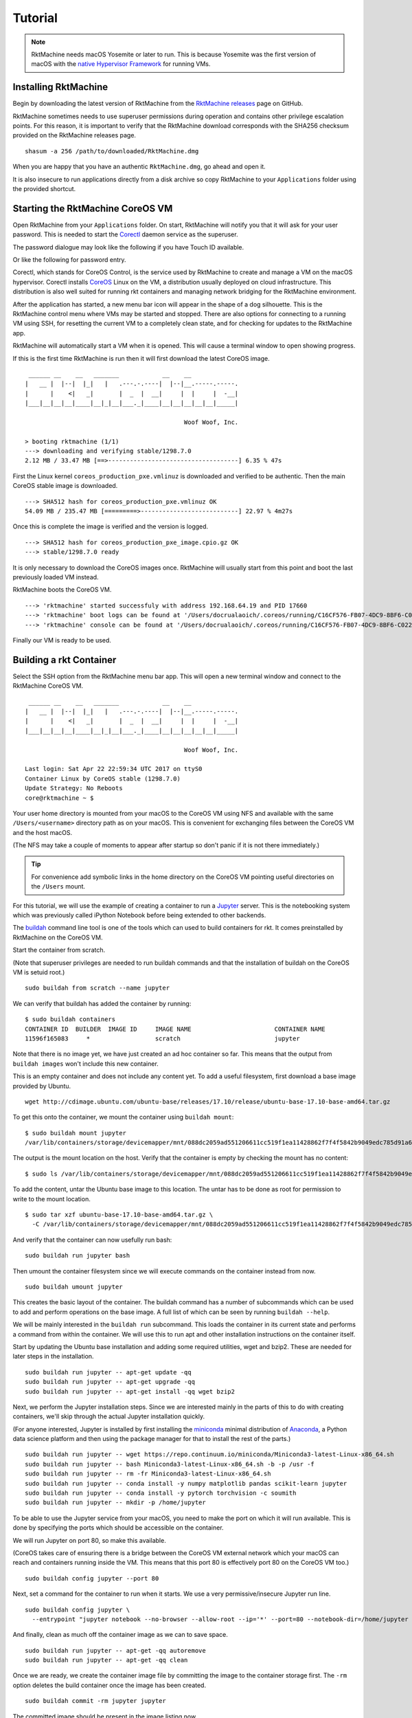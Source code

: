 .. _tutorial:

Tutorial
========
.. NOTE::
   RktMachine needs macOS Yosemite or later to run. This is because Yosemite
   was the first version of macOS with the `native Hypervisor Framework`_ for
   running VMs.

.. _native Hypervisor Framework: https://developer.apple.com/reference/hypervisor


Installing RktMachine
---------------------
Begin by downloading the latest version of RktMachine from the
`RktMachine releases`_ page on GitHub.

.. _RktMachine releases: https://github.com/woofwoofinc/rktmachine/releases

RktMachine sometimes needs to use superuser permissions during operation and
contains other privilege escalation points. For this reason, it is important
to verify that the RktMachine download corresponds with the SHA256 checksum
provided on the RktMachine releases page.

::

    shasum -a 256 /path/to/downloaded/RktMachine.dmg

When you are happy that you have an authentic ``RktMachine.dmg``, go ahead
and open it.

.. image:: assets/screenshot_dmg.png

It is also insecure to run applications directly from a disk archive so copy
RktMachine to your ``Applications`` folder using the provided shortcut.


Starting the RktMachine CoreOS VM
---------------------------------
Open RktMachine from your ``Applications`` folder. On start, RktMachine will
notify you that it will ask for your user password. This is needed to start the
Corectl_ daemon service as the superuser.

.. image:: assets/screenshot_password_alert.png

.. _Corectl: https://github.com/TheNewNormal/corectl

The password dialogue may look like the following if you have Touch ID
available.

.. image:: assets/screenshot_touch_id_prompt.png

Or like the following for password entry.

.. image:: assets/screenshot_password_prompt.png

Corectl, which stands for CoreOS Control, is the service used by RktMachine to
create and manage a VM on the macOS hypervisor. Corectl installs CoreOS_ Linux
on the VM, a distribution usually deployed on cloud infrastructure. This
distribution is also well suited for running rkt containers and managing network
bridging for the RktMachine environment.

.. _CoreOS: https://coreos.com

After the application has started, a new menu bar icon will appear in the shape
of a dog silhouette. This is the RktMachine control menu where VMs may be
started and stopped. There are also options for connecting to a running VM
using SSH, for resetting the current VM to a completely clean state, and for
checking for updates to the RktMachine app.

RktMachine will automatically start a VM when it is opened. This will cause a
terminal window to open showing progress.

If this is the first time RktMachine is run then it will first download the
latest CoreOS image.

::

     ______ __    __   _______            __    __
    |   __ |  |--|  |_|   |   .---.-.----|  |--|__.-----.-----.
    |      |    <|   _|       |  _  |  __|     |  |     |  -__|
    |___|__|__|__|____|__|_|__|___._|____|__|__|__|__|__|_____|

                                                Woof Woof, Inc.

    > booting rktmachine (1/1)
    ---> downloading and verifying stable/1298.7.0
    2.12 MB / 33.47 MB [==>------------------------------------] 6.35 % 47s

First the Linux kernel ``coreos_production_pxe.vmlinuz`` is downloaded and
verified to be authentic. Then the main CoreOS stable image is downloaded.

::

    ---> SHA512 hash for coreos_production_pxe.vmlinuz OK
    54.09 MB / 235.47 MB [=========>---------------------------] 22.97 % 4m27s

Once this is complete the image is verified and the version is logged.

::

    ---> SHA512 hash for coreos_production_pxe_image.cpio.gz OK
    ---> stable/1298.7.0 ready

It is only necessary to download the CoreOS images once. RktMachine will
usually start from this point and boot the last previously loaded VM
instead.

RktMachine boots the CoreOS VM.

::

    ---> 'rktmachine' started successfuly with address 192.168.64.19 and PID 17660
    ---> 'rktmachine' boot logs can be found at '/Users/docrualaoich/.coreos/running/C16CF576-FB07-4DC9-8BF6-C022445B31A8/log'
    ---> 'rktmachine' console can be found at '/Users/docrualaoich/.coreos/running/C16CF576-FB07-4DC9-8BF6-C022445B31A8/tty'

Finally our VM is ready to be used.


Building a rkt Container
------------------------
Select the SSH option from the RktMachine menu bar app. This will open a new
terminal window and connect to the RktMachine CoreOS VM.

::

     ______ __    __   _______            __    __
    |   __ |  |--|  |_|   |   .---.-.----|  |--|__.-----.-----.
    |      |    <|   _|       |  _  |  __|     |  |     |  -__|
    |___|__|__|__|____|__|_|__|___._|____|__|__|__|__|__|_____|

                                                Woof Woof, Inc.

    Last login: Sat Apr 22 22:59:34 UTC 2017 on ttyS0
    Container Linux by CoreOS stable (1298.7.0)
    Update Strategy: No Reboots
    core@rktmachine ~ $

Your user home directory is mounted from your macOS to the CoreOS VM using NFS
and available with the same ``/Users/<username>`` directory path as on your
macOS. This is convenient for exchanging files between the CoreOS VM and the
host macOS.

(The NFS may take a couple of moments to appear after startup so don't panic if
it is not there immediately.)

.. TIP::
   For convenience add symbolic links in the home directory on the CoreOS VM
   pointing useful directories on the ``/Users`` mount.

For this tutorial, we will use the example of creating a container to run a
Jupyter_ server. This is the notebooking system which was previously called
iPython Notebook before being extended to other backends.

.. _Jupyter: http://jupyter.org

The buildah_ command line tool is one of the tools which can used to build
containers for rkt. It comes preinstalled by RktMachine on the CoreOS VM.

.. _buildah: https://github.com/projectatomic/buildah

Start the container from scratch.

(Note that superuser privileges are needed to run buildah commands and that the
installation of buildah on the CoreOS VM is setuid root.)

::

    sudo buildah from scratch --name jupyter

We can verify that buildah has added the container by running:

::

    $ sudo buildah containers
    CONTAINER ID  BUILDER  IMAGE ID     IMAGE NAME                       CONTAINER NAME
    11596f165083     *                  scratch                          jupyter

Note that there is no image yet, we have just created an ad hoc container so
far. This means that the output from ``buildah images`` won't include this new
container.

This is an empty container and does not include any content yet. To add a useful
filesystem, first download a base image provided by Ubuntu.

::

    wget http://cdimage.ubuntu.com/ubuntu-base/releases/17.10/release/ubuntu-base-17.10-base-amd64.tar.gz

To get this onto the container, we mount the container using ``buildah mount``:

::

    $ sudo buildah mount jupyter
    /var/lib/containers/storage/devicemapper/mnt/088dc2059ad551206611cc519f1ea11428862f7f4f5842b9049edc785d91a646/rootfs

The output is the mount location on the host. Verify that the container is empty
by checking the mount has no content:

::

    $ sudo ls /var/lib/containers/storage/devicemapper/mnt/088dc2059ad551206611cc519f1ea11428862f7f4f5842b9049edc785d91a646/rootfs

To add the content, untar the Ubuntu base image to this location. The untar has
to be done as root for permission to write to the mount location.

::

    $ sudo tar xzf ubuntu-base-17.10-base-amd64.tar.gz \
      -C /var/lib/containers/storage/devicemapper/mnt/088dc2059ad551206611cc519f1ea11428862f7f4f5842b9049edc785d91a646/rootfs

And verify that the container can now usefully run bash:

::

    sudo buildah run jupyter bash

Then umount the container filesystem since we will execute commands on the
container instead from now.

::

    sudo buildah umount jupyter

This creates the basic layout of the container. The buildah command has a number
of subcommands which can be used to add and perform operations on the base
image. A full list of which can be seen by running ``buildah --help``.

We will be mainly interested in the ``buildah run`` subcommand. This loads the
container in its current state and performs a command from within the
container. We will use this to run apt and other installation instructions on
the container itself.

Start by updating the Ubuntu base installation and adding some required
utilities, wget and bzip2. These are needed for later steps in the installation.

::

    sudo buildah run jupyter -- apt-get update -qq
    sudo buildah run jupyter -- apt-get upgrade -qq
    sudo buildah run jupyter -- apt-get install -qq wget bzip2

Next, we perform the Jupyter installation steps. Since we are interested
mainly in the parts of this to do with creating containers, we'll skip through
the actual Jupyter installation quickly.

(For anyone interested, Jupyter is installed by first installing the
miniconda_ minimal distribution of Anaconda_, a Python data science platform
and then using the package manager for that to install the rest of the parts.)

.. _miniconda: https://conda.io/miniconda.html
.. _Anaconda: https://www.continuum.io

::

    sudo buildah run jupyter -- wget https://repo.continuum.io/miniconda/Miniconda3-latest-Linux-x86_64.sh
    sudo buildah run jupyter -- bash Miniconda3-latest-Linux-x86_64.sh -b -p /usr -f
    sudo buildah run jupyter -- rm -fr Miniconda3-latest-Linux-x86_64.sh
    sudo buildah run jupyter -- conda install -y numpy matplotlib pandas scikit-learn jupyter
    sudo buildah run jupyter -- conda install -y pytorch torchvision -c soumith
    sudo buildah run jupyter -- mkdir -p /home/jupyter

To be able to use the Jupyter service from your macOS, you need to make the
port on which it will run available. This is done by specifying the ports
which should be accessible on the container.

We will run Jupyter on port 80, so make this available.

(CoreOS takes care of ensuring there is a bridge between the CoreOS VM external
network which your macOS can reach and containers running inside the VM. This
means that this port 80 is effectively port 80 on the CoreOS VM too.)

::

    sudo buildah config jupyter --port 80

Next, set a command for the container to run when it starts. We use a very
permissive/insecure Jupyter run line.

::

    sudo buildah config jupyter \
      --entrypoint "jupyter notebook --no-browser --allow-root --ip='*' --port=80 --notebook-dir=/home/jupyter --NotebookApp.token=''"

And finally, clean as much off the container image as we can to save space.

::

    sudo buildah run jupyter -- apt-get -qq autoremove
    sudo buildah run jupyter -- apt-get -qq clean

Once we are ready, we create the container image file by committing the image
to the container storage first. The ``-rm`` option deletes the build container
once the image has been created.

::

    sudo buildah commit -rm jupyter jupyter

The committed image should be present in the image listing now.

::

    $ sudo buildah images
    IMAGE ID      IMAGE NAME                        CREATED AT        SIZE
    b119130b4473  docker.io/library/jupyter:latest  Jan 2, 2018 22:31 3.79 GB

Export the container layout into OCI format in the local directory by using
the push subcommand.

::

    $ sudo buildah push jupyter oci:jupyter:latest

OCI format is a tar archive of this. We also need to create the .oci tar file
without the directory name prefix.

::

    tar cf jupyter.oci -C jupyter .

We finish the container build by removing the image from buildah and deleting
the intermediate files.

::

    sudo buildah rmi jupyter
    sudo rm -fr jupyter


Installing and Running rkt Containers
-------------------------------------
Continuing the Jupyter server example, we have to convert the OCI image into an
ACI before it can be used in rkt on the CoreOS VM. The docker2aci command is
available for this task.

::

    docker2aci jupyter.oci
    mv jupyter-latest.aci jupyter.aci

Then import the container into rkt by running:

::

    rkt --insecure-options=image fetch ./jupyter.aci

Since this is a large image, it will take a short while for the container to be
imported. Once done, we can see it by listing the containers available in rkt
on the CoreOS VM.

::

    $ rkt image list
    ID                      NAME                                    SIZE    IMPORT TIME     LAST USED
    sha512-e1e9e1991658     jupyter                                 3.3GiB  4 minutes ago   4 minutes ago
    sha512-fdd18d9c2103     coreos.com/rkt/stage1-coreos:1.21.0     184MiB  53 minutes ago  53 minutes ago

Start an instance of the container using ``rkt run``. Note that superuser
privileges are needed.

::

    sudo rkt run --port=80:80 jupyter

This starts the container we built in the previous section and runs the Jupyter
start command we specified. This makes a Jupyter server available on port 80 of
the CoreOS VM.

The RktMachine CoreOS VM comes installed with `Avahi mDNS`_. This is configured
to broadcast a ``rktmachine.local`` DNS entry for the CoreOS VM. So you will be
able to connect to the Jupyter server by opening `rktmachine.local`_ in a
browser window.

.. _Avahi mDNS: http://www.avahi.org
.. _rktmachine.local: http://rktmachine.local

You should see a blank Jupyter notebook system.

.. image:: assets/screenshot_jupyter.png

See the section on :ref:`workingwithrkt` for more details on using rkt.


Running rkt Containers Interactively
------------------------------------
It is often useful to run a Bash shell on a container instead of the default
command. This is particularly the case when we also mount directories from the
host to the rkt container.

For instance, suppose we wanted to run a Jupyter server which automatically
included a set of notebooks from the host macOS. The Jupyter server can be
configured to run with a base directory of our choice. We just need to make it
so that this location is available to the container.

For this, we use:

- The ``--interactive`` option to the ``rkt run`` to specify that we want to be
  able to type commands to the container.
- The ``--exec /bin/bash`` option to override the default command line in the
  container and to run Bash instead. This means we have now have an interactive
  shell on the container instead of a default Jupyter server.
- ``--volume rktmachine,kind=host,source=/Users/<username>/path/to/notebooks``
  defines a storage named ``rktmachine`` which we can mount to the container.
  It will be linked to the directory given in the ``source`` attribute.
- Finally, we use ``--mount volume=rktmachine,target=/rktmachine`` to add this
  storage inside the container under the path ``/rktmachine``.

::

    sudo rkt run \
        --interactive \
        --port=http:80 \
        --volume rktmachine,kind=host,source=/Users/docrualaoich/notebooks/ \
        jupyter \
        --mount volume=rktmachine,target=/rktmachine \
        --exec /bin/bash

Alternatively, it is often easier to just change to the desired directory first
and use ``$(pwd)`` as the volume source.

::

    sudo rkt run \
        --interactive \
        --port=http:80 \
        --volume rktmachine,kind=host,source=$(pwd) \
        jupyter \
        --mount volume=rktmachine,target=/rktmachine \
        --exec /bin/bash

Once on the container, change to ``/rktmachine`` to see the notebooks and start
Jupyter from that directory.

::

    cd /rktmachine
    jupyter notebook --no-browser --allow-root --ip='*' --port=80 \
        --notebook-dir=/rktmachine --NotebookApp.token=''

If you open `rktmachine.local`_ now, you will see a Jupyter server with the
notebooks already available.
